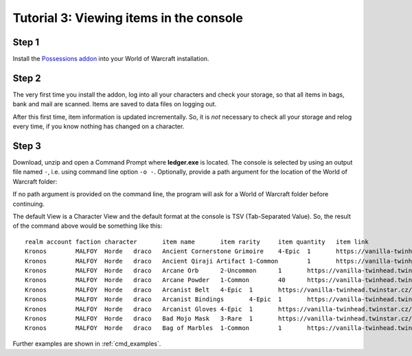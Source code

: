 .. _output_console:

Tutorial 3: Viewing items in the console
========================================

Step 1
------

Install the `Possessions addon <https://github.com/Road-block/Possessions>`_
into your World of Warcraft installation.

Step 2
------

The very first time you install the addon, log into all your characters and 
check your storage, so that all items in bags, bank and mail are scanned. Items 
are saved to data files on logging out. 

After this first time, item information is updated incrementally. So, it is 
*not* necessary to check all your storage and relog every time, if you know 
nothing has changed on a character.

Step 3
------

Download, unzip and open a Command Prompt where **ledger.exe** is located. 
The console is selected by using an output file named ``-``, i.e. using command 
line option ``-o -``. Optionally, provide a path argument for the location of 
the World of Warcraft folder:

.. raw:: html

   <div class='cli'>
   &gt; ledger -o - "C:\Program Files\World of Warcraft 1.12"
   </div>

If no path argument is provided on the command line, the program will ask for a
World of Warcraft folder before continuing.

The default View is a Character View and the default format at the console is 
TSV (Tab-Separated Value). So, the result of the command above would be 
something like this::

  realm	account	faction	character	item name	item rarity	item quantity	item link
  Kronos	MALFOY	Horde	draco	Ancient Cornerstone Grimoire	4-Epic	1	https://vanilla-twinhead.twinstar.cz/?item=17067
  Kronos	MALFOY	Horde	draco	Ancient Qiraji Artifact	1-Common	1	https://vanilla-twinhead.twinstar.cz/?item=21230
  Kronos	MALFOY	Horde	draco	Arcane Orb	2-Uncommon	1	https://vanilla-twinhead.twinstar.cz/?item=7507
  Kronos	MALFOY	Horde	draco	Arcane Powder	1-Common	40	https://vanilla-twinhead.twinstar.cz/?item=17020
  Kronos	MALFOY	Horde	draco	Arcanist Belt	4-Epic	1	https://vanilla-twinhead.twinstar.cz/?item=16802
  Kronos	MALFOY	Horde	draco	Arcanist Bindings	4-Epic	1	https://vanilla-twinhead.twinstar.cz/?item=16799
  Kronos	MALFOY	Horde	draco	Arcanist Gloves	4-Epic	1	https://vanilla-twinhead.twinstar.cz/?item=16801
  Kronos	MALFOY	Horde	draco	Bad Mojo Mask	3-Rare	1	https://vanilla-twinhead.twinstar.cz/?item=9470
  Kronos	MALFOY	Horde	draco	Bag of Marbles	1-Common	1	https://vanilla-twinhead.twinstar.cz/?item=1191

Further examples are shown in :ref:`cmd_examples`.